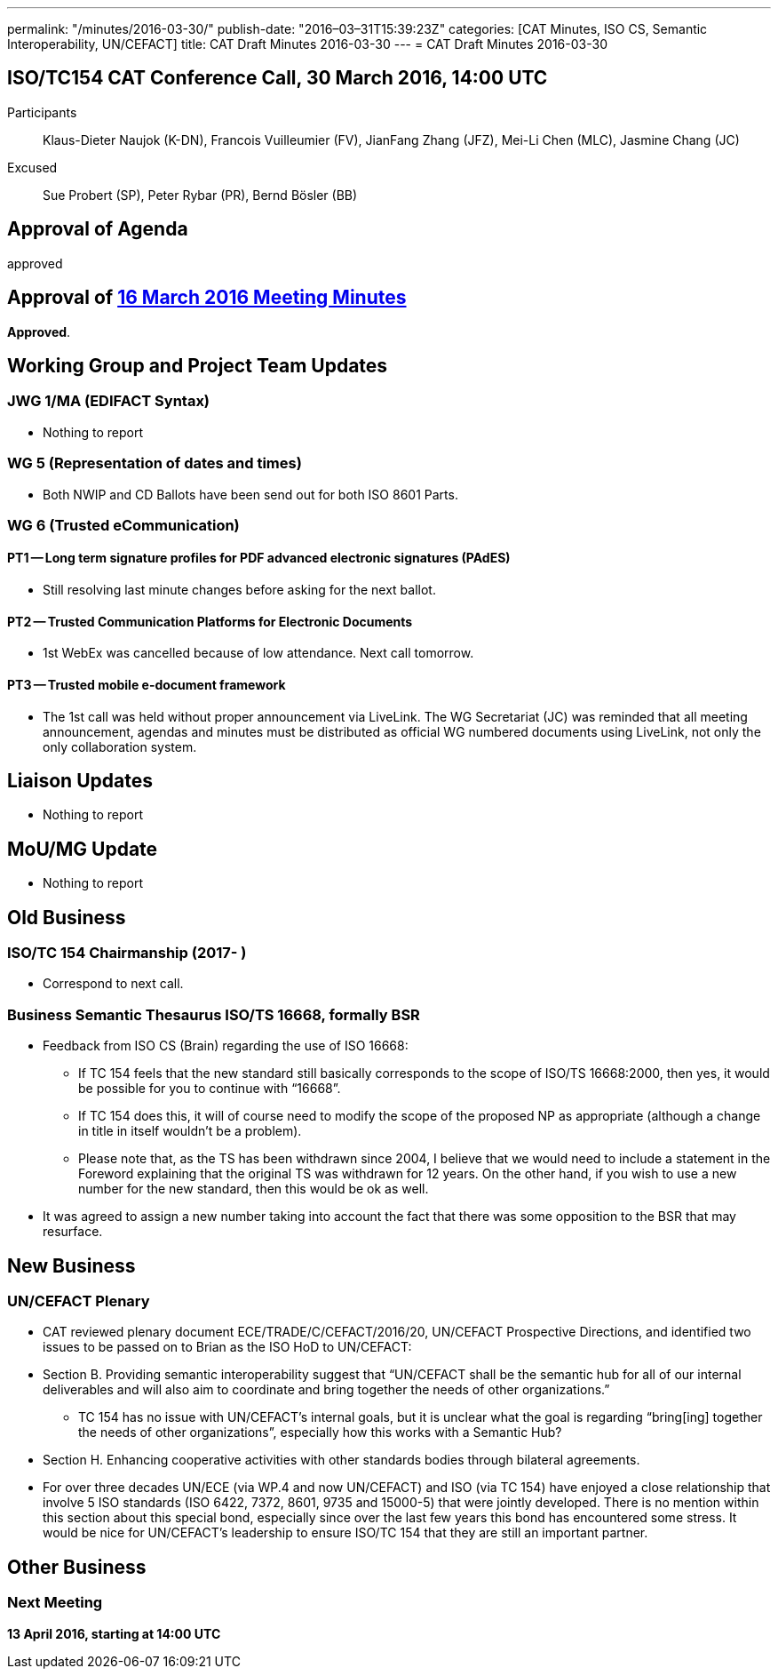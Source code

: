 ---
permalink: "/minutes/2016-03-30/"
publish-date: "2016–03–31T15:39:23Z"
categories: [CAT Minutes, ISO CS, Semantic Interoperability, UN/CEFACT]
title: CAT Draft Minutes 2016-03-30
---
= CAT Draft Minutes 2016-03-30

== ISO/TC154 CAT Conference Call, 30 March 2016, 14:00 UTC

Participants:: Klaus-Dieter Naujok (K-DN), Francois Vuilleumier (FV), JianFang Zhang (JFZ), Mei-Li Chen (MLC), Jasmine Chang (JC)
Excused:: Sue Probert (SP), Peter Rybar (PR), Bernd Bösler (BB)

== Approval of Agenda

approved

== Approval of link:/minutes/2016-03-16[16 March 2016 Meeting Minutes]

*Approved*.

== Working Group and Project Team Updates

=== JWG 1/MA (EDIFACT Syntax)

* Nothing to report


=== WG 5 (Representation of dates and times)

* Both NWIP and CD Ballots have been send out for both ISO 8601 Parts.


=== WG 6 (Trusted eCommunication)

==== PT1 -- Long term signature profiles for PDF advanced electronic signatures (PAdES)

* Still resolving last minute changes before asking for the next ballot.

==== PT2 -- Trusted Communication Platforms for Electronic Documents

* 1st WebEx was cancelled because of low attendance. Next call tomorrow.

==== PT3 -- Trusted mobile e-document framework

* The 1st call was held without proper announcement via LiveLink. The WG Secretariat (JC) was reminded that all meeting announcement, agendas and minutes must be distributed as official WG numbered documents using LiveLink, not only the only collaboration system.



== Liaison Updates

* Nothing to report


== MoU/MG Update

* Nothing to report


== Old Business

=== ISO/TC 154 Chairmanship (2017- )

* Correspond to next call.


=== Business Semantic Thesaurus ISO/TS 16668, formally BSR

* Feedback from ISO CS (Brain) regarding the use of ISO 16668:

** If TC 154 feels that the new standard still basically corresponds to the scope of ISO/TS 16668:2000, then yes, it would be possible for you to continue with "`16668`".

** If TC 154 does this, it will of course need to modify the scope of the proposed NP as appropriate (although a change in title in itself wouldn’t be a problem).

** Please note that, as the TS has been withdrawn since 2004, I believe that we would need to include a statement in the Foreword explaining that the original TS was withdrawn for 12 years. On the other hand, if you wish to use a new number for the new standard, then this would be ok as well.

* It was agreed to assign a new number taking into account the fact that there was some opposition to the BSR that may resurface.



== New Business

=== UN/CEFACT Plenary

* CAT reviewed plenary document ECE/TRADE/C/CEFACT/2016/20, UN/CEFACT Prospective Directions, and identified two issues to be passed on to Brian as the ISO HoD to UN/CEFACT:

* Section B. Providing semantic interoperability suggest that "`UN/CEFACT shall be the semantic hub for all of our internal deliverables and will also aim to coordinate and bring together the needs of other organizations.`"

** TC 154 has no issue with UN/CEFACT's internal goals, but it is unclear what the goal is regarding "`bring[ing] together the needs of other organizations`", especially how this works with a Semantic Hub?

* Section H. Enhancing cooperative activities with other standards bodies through bilateral agreements.

* For over three decades UN/ECE (via WP.4 and now UN/CEFACT) and ISO (via TC 154) have enjoyed a close relationship that involve 5 ISO standards (ISO 6422, 7372, 8601, 9735 and 15000-5) that were jointly developed. There is no mention within this section about this special bond, especially since over the last few years this bond has encountered some stress. It would be nice for UN/CEFACT's leadership to ensure ISO/TC 154 that they are still an important partner.



== Other Business



=== Next Meeting

*13 April 2016, starting at 14:00 UTC*


